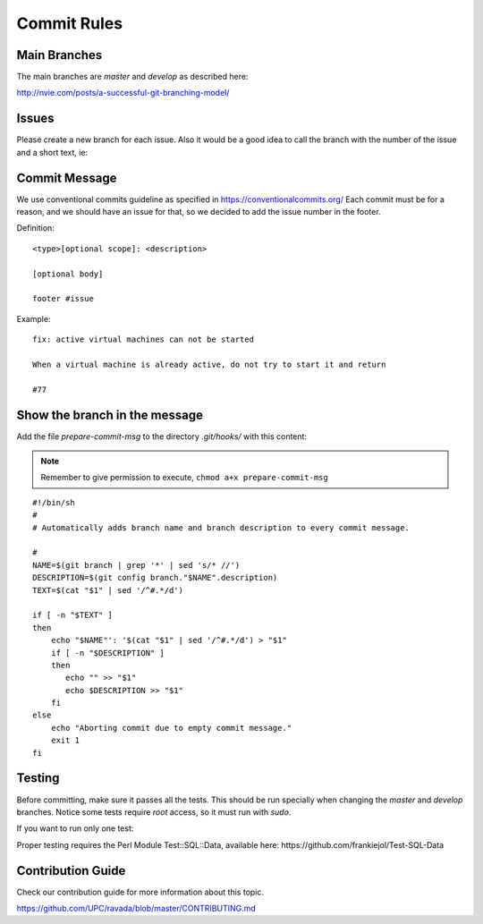 Commit Rules
============

Main Branches
-------------

The main branches are *master* and *develop* as described here:

http://nvie.com/posts/a-successful-git-branching-model/

Issues
------

Please create a new branch for each issue. Also it would be a good idea
to call the branch with the number of the issue and a short text, ie:

.. prompt:: bash $

   git checkout -b 77_crashonstart

Commit Message
--------------

We use conventional commits guideline as specified in https://conventionalcommits.org/
Each commit must be for a reason, and we should have an issue for that, so we decided
to add the issue number in the footer.

Definition:

::

    <type>[optional scope]: <description>
    
    [optional body]
    
    footer #issue


Example:

::

    fix: active virtual machines can not be started

    When a virtual machine is already active, do not try to start it and return

    #77



Show the branch in the message
------------------------------

Add the file *prepare-commit-msg* to the directory *.git/hooks/* with
this content:

.. note:: Remember to give permission to execute, ``chmod a+x prepare-commit-msg``

::

    #!/bin/sh
    #
    # Automatically adds branch name and branch description to every commit message.

    #
    NAME=$(git branch | grep '*' | sed 's/* //')
    DESCRIPTION=$(git config branch."$NAME".description)
    TEXT=$(cat "$1" | sed '/^#.*/d')

    if [ -n "$TEXT" ]
    then
        echo "$NAME"': '$(cat "$1" | sed '/^#.*/d') > "$1"
        if [ -n "$DESCRIPTION" ]
        then
           echo "" >> "$1"
           echo $DESCRIPTION >> "$1"
        fi
    else
        echo "Aborting commit due to empty commit message."
        exit 1
    fi

Testing
-------

Before committing, make sure it passes all the tests. This should be run
specially when changing the *master* and *develop* branches. Notice some
tests require *root* access, so it must run with *sudo*.

.. prompt:: bash $

   perl Makefile.PL && make && sudo make test
    
If you want to run only one test:

.. prompt:: bash $

   perl Makefile.PL && make && sudo prove -b t/dir/file.t

Proper testing requires the Perl Module Test::SQL::Data, available here: https://github.com/frankiejol/Test-SQL-Data

Contribution Guide
------------------

Check our contribution guide for more information about this topic.

https://github.com/UPC/ravada/blob/master/CONTRIBUTING.md
